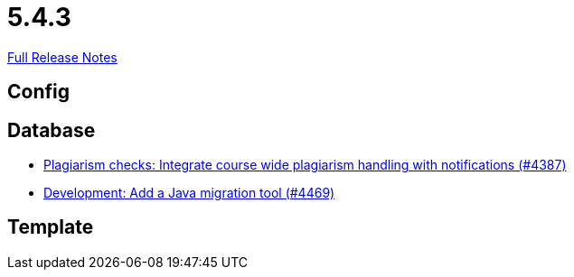 // SPDX-FileCopyrightText: 2023 Artemis Changelog Contributors
//
// SPDX-License-Identifier: CC-BY-SA-4.0

= 5.4.3

link:https://github.com/ls1intum/Artemis/releases/tag/5.4.3[Full Release Notes]

== Config



== Database

* link:https://www.github.com/ls1intum/Artemis/commit/a81afa712372bbe58ee23a8f72507c6dd4a579f9/[Plagiarism checks: Integrate course wide plagiarism handling with notifications (#4387)]
* link:https://www.github.com/ls1intum/Artemis/commit/eb17bd04d3ff53367d71f87b556f6360bbded448/[Development: Add a Java migration tool (#4469)]


== Template
